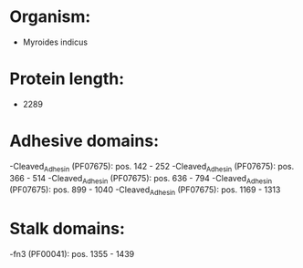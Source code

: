 * Organism:
- Myroides indicus
* Protein length:
- 2289
* Adhesive domains:
-Cleaved_Adhesin (PF07675): pos. 142 - 252
-Cleaved_Adhesin (PF07675): pos. 366 - 514
-Cleaved_Adhesin (PF07675): pos. 636 - 794
-Cleaved_Adhesin (PF07675): pos. 899 - 1040
-Cleaved_Adhesin (PF07675): pos. 1169 - 1313
* Stalk domains:
-fn3 (PF00041): pos. 1355 - 1439

